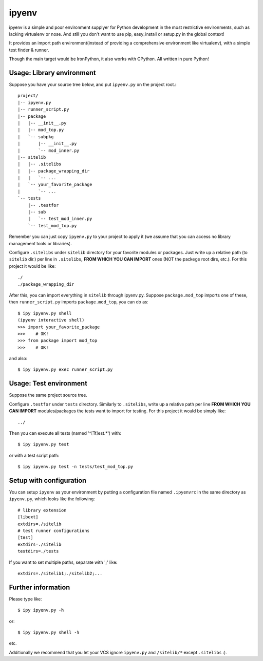 ipyenv
~~~~~~

ipyenv is a simple and poor environment supplyer for Python development
in the most restrictive environments, such as lacking virtualenv or nose.
And still you don't want to use pip, easy_install or setup.py in the global
context!

It provides an import path environment(instead of providing a comprehensive
environment like virtualenv), with a simple test finder & runner.

Though the main target would be IronPython, it also works with CPython.
All written in pure Python!

Usage: Library environment
--------------------------

Suppose you have your source tree below, and put ``ipyenv.py`` on the
project root.::

    project/
    |-- ipyenv.py
    |-- runner_script.py
    |-- package
    |   |-- __init__.py
    |   |-- mod_top.py
    |   `-- subpkg
    |       |-- __init__.py
    |       `-- mod_inner.py
    |-- sitelib
    |   |-- .sitelibs
    |   |-- package_wrapping_dir
    |   |   `-- ...
    |   `-- your_favorite_package
    |       `-- ...
    `-- tests
        |-- .testfor
        |-- sub
        |   `-- test_mod_inner.py
        `-- test_mod_top.py

Remember you can just copy ``ipyenv.py`` to your project to apply it (we
assume that you can access no library management tools or libraries).

Configure ``.sitelibs`` under ``sitelib`` directory for your favorite modules
or packages.  Just write up a relative path (to ``sitelib`` dir.) per line in
``.sitelibs``, **FROM WHICH YOU CAN IMPORT** ones (NOT the packege root dirs, etc.).
For this project it would be like::

    ./
    ./package_wrapping_dir

After this, you can import everything in ``sitelib`` through ipyenv.py.
Suppose ``package.mod_top`` imports one of these, then ``runner_script.py``
imports ``package.mod_top``, you can do as::

    $ ipy ipyenv.py shell
    (ipyenv interactive shell)
    >>> import your_favorite_package
    >>>    # OK!
    >>> from package import mod_top
    >>>    # OK!

and also::

   $ ipy ipyenv.py exec runner_script.py
   
Usage: Test environment
-----------------------

Suppose the same project source tree.

Configure ``.testfor`` under ``tests`` directory.  Similarly to ``.sitelibs``,
write up a relative path per line **FROM WHICH YOU CAN IMPORT** modules/packages
the tests want to import for testing.  For this project it would be simply like::

    ../

Then you can execute all tests (named '^[Tt]est.*') with::

    $ ipy ipyenv.py test

or with a test script path::

    $ ipy ipyenv.py test -n tests/test_mod_top.py

Setup with configuration
------------------------

You can setup ``ipyenv`` as your environment by putting  a configuration
file named ``.ipyenvrc`` in the same directory as ``ipyenv.py``, which looks like
the following::

    # library extension
    [libext]
    extdirs=./sitelib
    # test runner configurations
    [test]
    extdirs=./sitelib
    testdirs=./tests

If you want to set multiple paths, separate with ';' like::

    extdirs=./sitelib1;./sitelib2;...

Further information
-------------------

Please type like::

    $ ipy ipyenv.py -h

or::

    $ ipy ipyenv.py shell -h

etc.

Additionally we recommend that you let your VCS ignore ``ipyenv.py`` and ``/sitelib/*``
except ``.sitelibs`` :).
